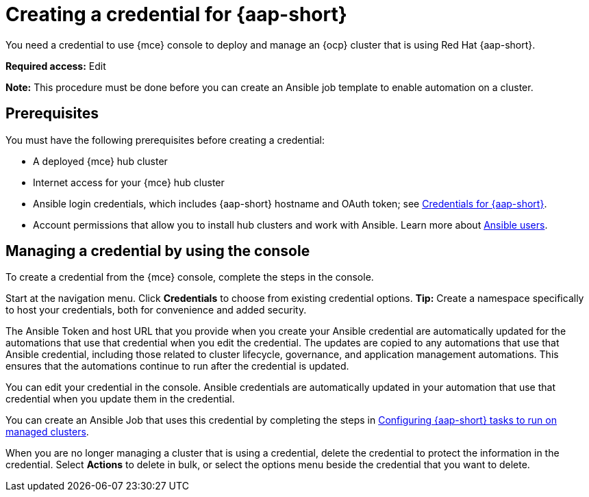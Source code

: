 [#creating-a-credential-for-ansible]
= Creating a credential for {aap-short}

You need a credential to use {mce} console to deploy and manage an {ocp} cluster that is using Red Hat {aap-short}.

*Required access:* Edit

*Note:* This procedure must be done before you can create an Ansible job template to enable automation on a cluster.

[#ansible_cred_prereqs]
== Prerequisites

You must have the following prerequisites before creating a credential:

* A deployed {mce} hub cluster
* Internet access for your {mce} hub cluster
* Ansible login credentials, which includes {aap-short} hostname and OAuth token; see https://docs.ansible.com/ansible-tower/latest/html/userguide/credentials.html[Credentials for {aap-short}].
* Account permissions that allow you to install hub clusters and work with Ansible. Learn more about https://docs.ansible.com/ansible-tower/latest/html/userguide/users.html[Ansible users].

[#ansible_create_cred]
== Managing a credential by using the console

To create a credential from the {mce} console, complete the steps in the console. 

Start at the navigation menu. Click *Credentials* to choose from existing credential options. *Tip:* Create a namespace specifically to host your credentials, both for convenience and added security.

The Ansible Token and host URL that you provide when you create your Ansible credential are automatically updated for the automations that use that credential when you edit the credential. The updates are copied to any automations that use that Ansible credential, including those related to cluster lifecycle, governance, and application management automations. This ensures that the automations continue to run after the credential is updated. 

You can edit your credential in the console. Ansible credentials are automatically updated in your automation that use that credential when you update them in the credential.

You can create an Ansible Job that uses this credential by completing the steps in xref:../cluster_lifecycle/ansible_config_cluster.adoc#ansible-config-cluster[Configuring {aap-short} tasks to run on managed clusters].

When you are no longer managing a cluster that is using a credential, delete the credential to protect the information in the credential. Select *Actions* to delete in bulk, or select the options menu beside the credential that you want to delete.